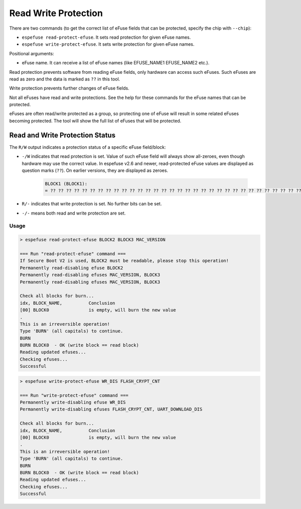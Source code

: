 .. _read-write-protections-cmd:

Read Write Protection
=====================

There are two commands (to get the correct list of eFuse fields that can be protected, specify the chip with ``--chip``):

- ``espefuse read-protect-efuse``. It sets read protection for given eFuse names.
- ``espefuse write-protect-efuse``. It sets write protection for given eFuse names.

Positional arguments:

- eFuse name. It can receive a list of eFuse names (like EFUSE_NAME1 EFUSE_NAME2 etc.).

Read protection prevents software from reading eFuse fields, only hardware can access such eFuses. Such eFuses are read as zero and the data is marked as ``??`` in this tool.

Write protection prevents further changes of eFuse fields.

Not all eFuses have read and write protections. See the help for these commands for the eFuse names that can be protected.

eFuses are often read/write protected as a group, so protecting one of eFuse will result in some related eFuses becoming protected. The tool will show the full list of eFuses that will be protected.

Read and Write Protection Status
^^^^^^^^^^^^^^^^^^^^^^^^^^^^^^^^

The ``R/W`` output indicates a protection status of a specific eFuse field/block:

- ``-/W`` indicates that read protection is set. Value of such eFuse field will always show all-zeroes, even though hardware may use the correct value. In espefuse v2.6 and newer, read-protected eFuse values are displayed as question marks (``??``). On earlier versions, they are displayed as zeroes.

    .. code-block:: none

        BLOCK1 (BLOCK1):
        = ?? ?? ?? ?? ?? ?? ?? ?? ?? ?? ?? ?? ?? ?? ?? ?? ?? ?? ?? ?? ?? ?? ?? ?? ?? ?? ?? ?? ?? ?? ?? ?? -/W

- ``R/-`` indicates that write protection is set. No further bits can be set.
- ``-/-`` means both read and write protection are set.

Usage
-----

.. code-block:: none

    > espefuse read-protect-efuse BLOCK2 BLOCK3 MAC_VERSION

    === Run "read-protect-efuse" command ===
    If Secure Boot V2 is used, BLOCK2 must be readable, please stop this operation!
    Permanently read-disabling efuse BLOCK2
    Permanently read-disabling efuses MAC_VERSION, BLOCK3
    Permanently read-disabling efuses MAC_VERSION, BLOCK3

    Check all blocks for burn...
    idx, BLOCK_NAME,          Conclusion
    [00] BLOCK0               is empty, will burn the new value
    .
    This is an irreversible operation!
    Type 'BURN' (all capitals) to continue.
    BURN
    BURN BLOCK0  - OK (write block == read block)
    Reading updated efuses...
    Checking efuses...
    Successful

.. code-block:: none

    > espefuse write-protect-efuse WR_DIS FLASH_CRYPT_CNT

    === Run "write-protect-efuse" command ===
    Permanently write-disabling efuse WR_DIS
    Permanently write-disabling efuses FLASH_CRYPT_CNT, UART_DOWNLOAD_DIS

    Check all blocks for burn...
    idx, BLOCK_NAME,          Conclusion
    [00] BLOCK0               is empty, will burn the new value
    .
    This is an irreversible operation!
    Type 'BURN' (all capitals) to continue.
    BURN
    BURN BLOCK0  - OK (write block == read block)
    Reading updated efuses...
    Checking efuses...
    Successful

